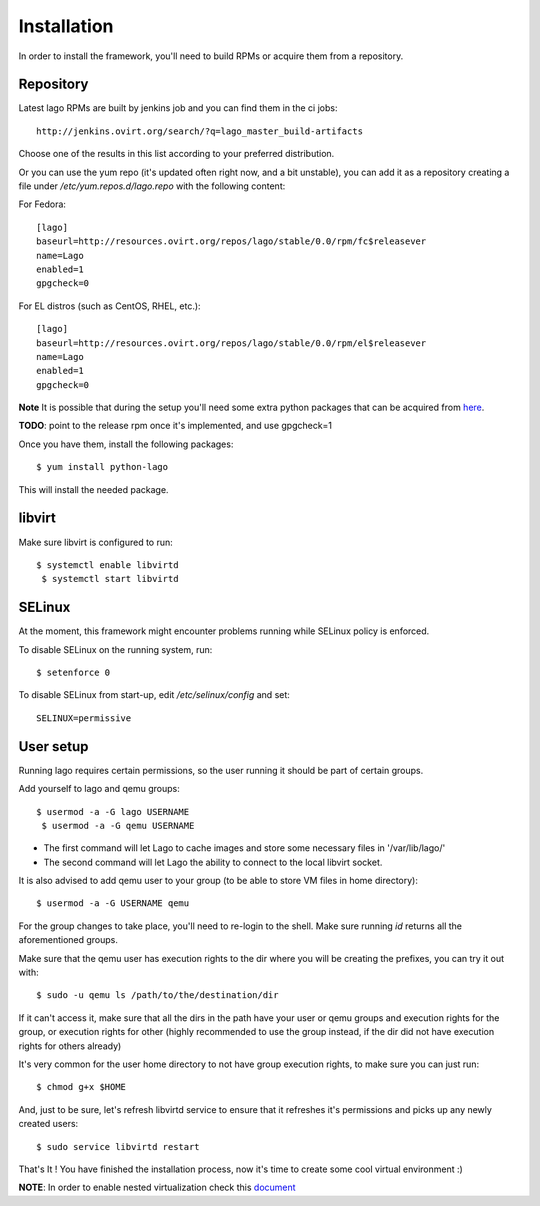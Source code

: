 Installation
=============

In order to install the framework, you'll need to build RPMs or acquire them
from a repository.

Repository
~~~~~~~~~~

Latest lago RPMs are built by jenkins job and you can find them in the ci
jobs::

    http://jenkins.ovirt.org/search/?q=lago_master_build-artifacts

Choose one of the results in this list according to your preferred distribution.

Or you can use the yum repo (it's updated often right now, and a bit
unstable), you can add it as a repository creating a file under
`/etc/yum.repos.d/lago.repo` with the following content:

For Fedora::

    [lago]
    baseurl=http://resources.ovirt.org/repos/lago/stable/0.0/rpm/fc$releasever
    name=Lago
    enabled=1
    gpgcheck=0

For EL distros (such as CentOS, RHEL, etc.)::

    [lago]
    baseurl=http://resources.ovirt.org/repos/lago/stable/0.0/rpm/el$releasever
    name=Lago
    enabled=1
    gpgcheck=0


**Note** It is possible that during the setup you'll need some extra python packages
that can be acquired from `here <https://fedoraproject.org/wiki/EPEL/>`_.

**TODO**: point to the release rpm once it's implemented, and use gpgcheck=1

Once you have them, install the following packages::

    $ yum install python-lago

This will install the needed package.


libvirt
~~~~~~~~~

Make sure libvirt is configured to run::

    $ systemctl enable libvirtd
     $ systemctl start libvirtd

SELinux
~~~~~~~~
At the moment, this framework might encounter problems running while SELinux
policy is enforced.

To disable SELinux on the running system, run::

    $ setenforce 0

To disable SELinux from start-up, edit `/etc/selinux/config` and set::

    SELINUX=permissive

User setup
~~~~~~~~~~~~~

Running lago requires certain permissions, so the user running it should be
part of certain groups.

Add yourself to lago and qemu groups::

    $ usermod -a -G lago USERNAME
     $ usermod -a -G qemu USERNAME

- The first command will let Lago to cache images and store some necessary files in '/var/lib/lago/'
- The second command will let Lago the ability to connect to the local libvirt socket.

It is also advised to add qemu user to your group (to be able to store VM files
in home directory)::

    $ usermod -a -G USERNAME qemu

For the group changes to take place, you'll need to re-login to the shell.
Make sure running `id` returns all the aforementioned groups.

Make sure that the qemu user has execution rights to the dir where you will be
creating the prefixes, you can try it out with::

    $ sudo -u qemu ls /path/to/the/destination/dir

If it can't access it, make sure that all the dirs in the path have your user
or qemu groups and execution rights for the group, or execution rights for
other (highly recommended to use the group instead, if the dir did not have
execution rights for others already)

It's very common for the user home directory to not have group execution
rights, to make sure you can just run::

    $ chmod g+x $HOME

And, just to be sure, let's refresh libvirtd service to ensure that it
refreshes it's permissions and picks up any newly created users::

    $ sudo service libvirtd restart

That's It ! You have finished the installation process, now it's time to create some
cool virtual environment :)

**NOTE**: In order to enable nested virtualization check this
`document <EnableNested>`_
